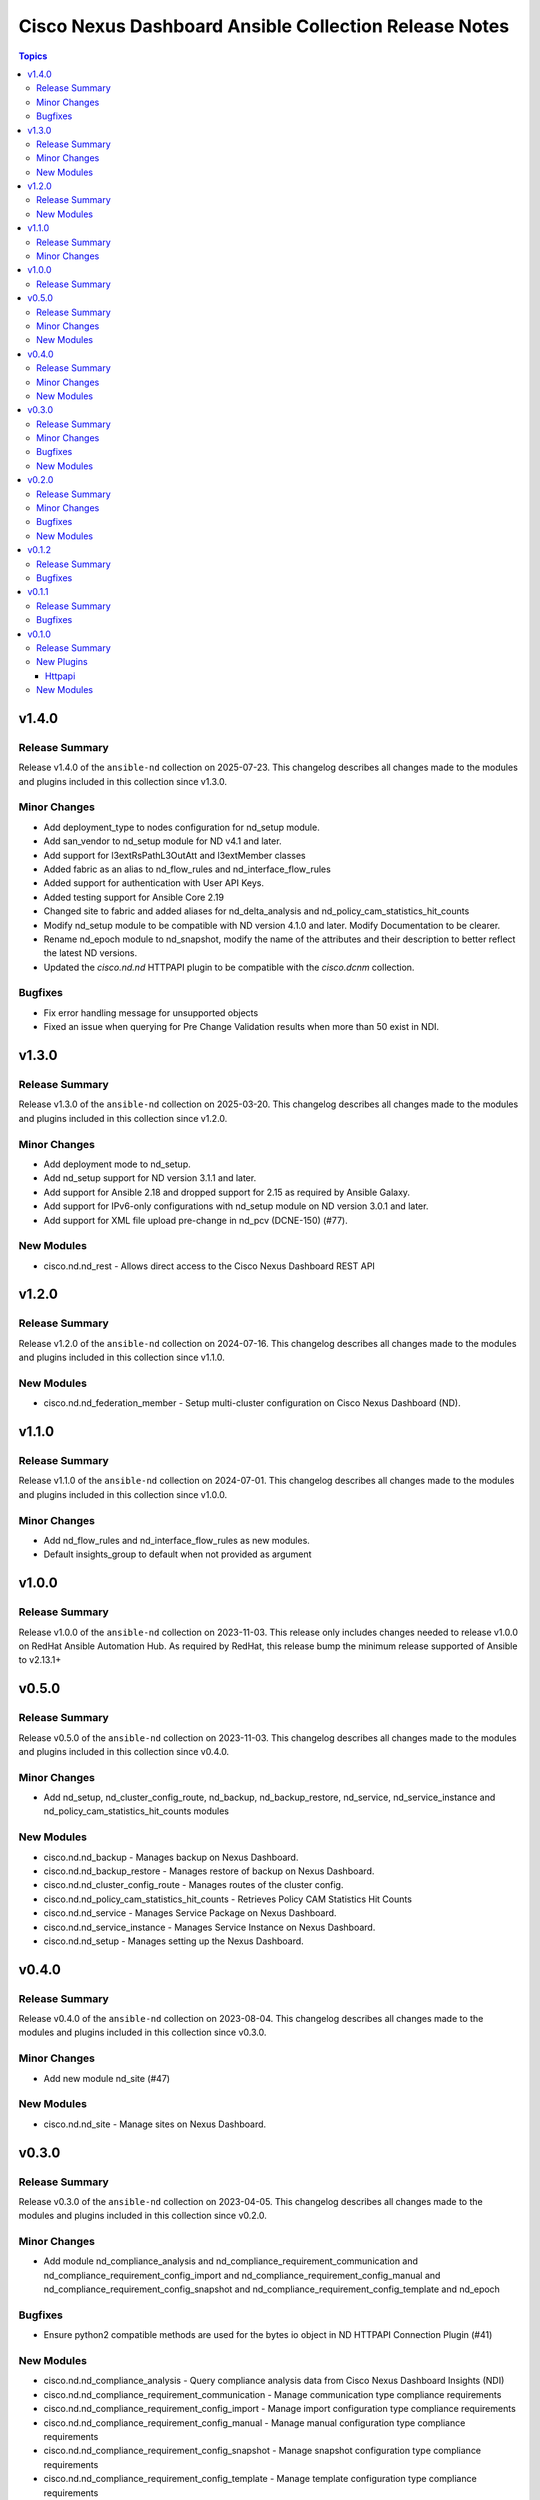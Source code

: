 ======================================================
Cisco Nexus Dashboard Ansible Collection Release Notes
======================================================

.. contents:: Topics

v1.4.0
======

Release Summary
---------------

Release v1.4.0 of the ``ansible-nd`` collection on 2025-07-23.
This changelog describes all changes made to the modules and plugins included in this collection since v1.3.0.

Minor Changes
-------------

- Add deployment_type to nodes configuration for nd_setup module.
- Add san_vendor to nd_setup module for ND v4.1 and later.
- Add support for l3extRsPathL3OutAtt and l3extMember classes
- Added fabric as an alias to nd_flow_rules and nd_interface_flow_rules
- Added support for authentication with User API Keys.
- Added testing support for Ansible Core 2.19
- Changed site to fabric and added aliases for nd_delta_analysis and nd_policy_cam_statistics_hit_counts
- Modify nd_setup module to be compatible with ND version 4.1.0 and later. Modify Documentation to be clearer.
- Rename nd_epoch module to nd_snapshot, modify the name of the attributes and their description to better reflect the latest ND versions.
- Updated the `cisco.nd.nd` HTTPAPI plugin to be compatible with the `cisco.dcnm` collection.

Bugfixes
--------

- Fix error handling message for unsupported objects
- Fixed an issue when querying for Pre Change Validation results when more than 50 exist in NDI.

v1.3.0
======

Release Summary
---------------

Release v1.3.0 of the ``ansible-nd`` collection on 2025-03-20.
This changelog describes all changes made to the modules and plugins included in this collection since v1.2.0.

Minor Changes
-------------

- Add deployment mode to nd_setup.
- Add nd_setup support for ND version 3.1.1 and later.
- Add support for Ansible 2.18 and dropped support for 2.15 as required by Ansible Galaxy.
- Add support for IPv6-only configurations with nd_setup module on ND version 3.0.1 and later.
- Add support for XML file upload pre-change in nd_pcv (DCNE-150) (#77).

New Modules
-----------

- cisco.nd.nd_rest - Allows direct access to the Cisco Nexus Dashboard REST API

v1.2.0
======

Release Summary
---------------

Release v1.2.0 of the ``ansible-nd`` collection on 2024-07-16.
This changelog describes all changes made to the modules and plugins included in this collection since v1.1.0.

New Modules
-----------

- cisco.nd.nd_federation_member - Setup multi-cluster configuration on Cisco Nexus Dashboard (ND).

v1.1.0
======

Release Summary
---------------

Release v1.1.0 of the ``ansible-nd`` collection on 2024-07-01.
This changelog describes all changes made to the modules and plugins included in this collection since v1.0.0.

Minor Changes
-------------

- Add nd_flow_rules and nd_interface_flow_rules as new modules.
- Default insights_group to default when not provided as argument

v1.0.0
======

Release Summary
---------------

Release v1.0.0 of the ``ansible-nd`` collection on 2023-11-03.
This release only includes changes needed to release v1.0.0 on RedHat Ansible Automation Hub. As required by RedHat, this release bump the minimum release supported of Ansible to v2.13.1+

v0.5.0
======

Release Summary
---------------

Release v0.5.0 of the ``ansible-nd`` collection on 2023-11-03.
This changelog describes all changes made to the modules and plugins included in this collection since v0.4.0.

Minor Changes
-------------

- Add nd_setup, nd_cluster_config_route, nd_backup, nd_backup_restore, nd_service, nd_service_instance and nd_policy_cam_statistics_hit_counts modules

New Modules
-----------

- cisco.nd.nd_backup - Manages backup on Nexus Dashboard.
- cisco.nd.nd_backup_restore - Manages restore of backup on Nexus Dashboard.
- cisco.nd.nd_cluster_config_route - Manages routes of the cluster config.
- cisco.nd.nd_policy_cam_statistics_hit_counts - Retrieves Policy CAM Statistics Hit Counts
- cisco.nd.nd_service - Manages Service Package on Nexus Dashboard.
- cisco.nd.nd_service_instance - Manages Service Instance on Nexus Dashboard.
- cisco.nd.nd_setup - Manages setting up the Nexus Dashboard.

v0.4.0
======

Release Summary
---------------

Release v0.4.0 of the ``ansible-nd`` collection on 2023-08-04.
This changelog describes all changes made to the modules and plugins included in this collection since v0.3.0.

Minor Changes
-------------

- Add new module nd_site (#47)

New Modules
-----------

- cisco.nd.nd_site - Manage sites on Nexus Dashboard.

v0.3.0
======

Release Summary
---------------

Release v0.3.0 of the ``ansible-nd`` collection on 2023-04-05.
This changelog describes all changes made to the modules and plugins included in this collection since v0.2.0.

Minor Changes
-------------

- Add module nd_compliance_analysis and nd_compliance_requirement_communication and nd_compliance_requirement_config_import and nd_compliance_requirement_config_manual and nd_compliance_requirement_config_snapshot and nd_compliance_requirement_config_template and nd_epoch

Bugfixes
--------

- Ensure python2 compatible methods are used for the bytes io object in ND HTTPAPI Connection Plugin (#41)

New Modules
-----------

- cisco.nd.nd_compliance_analysis - Query compliance analysis data from Cisco Nexus Dashboard Insights (NDI)
- cisco.nd.nd_compliance_requirement_communication - Manage communication type compliance requirements
- cisco.nd.nd_compliance_requirement_config_import - Manage import configuration type compliance requirements
- cisco.nd.nd_compliance_requirement_config_manual - Manage manual configuration type compliance requirements
- cisco.nd.nd_compliance_requirement_config_snapshot - Manage snapshot configuration type compliance requirements
- cisco.nd.nd_compliance_requirement_config_template - Manage template configuration type compliance requirements
- cisco.nd.nd_epoch - Query epoch data from Cisco Nexus Dashboard Insights (NDI)

v0.2.0
======

Release Summary
---------------

Release v0.2.0 of the ``ansible-nd`` collection on 2023-02-04.
This changelog describes all changes made to the modules and plugins included in this collection since v0.1.2.

Minor Changes
-------------

- Add ansible_httpapi_login_domain global inventory variable

Bugfixes
--------

- Allow local to be set as login_domain && set DefaultAuth as default for login_domain
- Fix HTTPAPI Connection plugin when wrong login_domain is provided
- Fix HTTPAPI ND connection plugin missing login_domain definition

New Modules
-----------

- cisco.nd.nd_delta_analysis - Manage delta analysis jobs
- cisco.nd.nd_instant_assurance_analysis - Manage instant online assurance analysis jobs
- cisco.nd.nd_pcv - Manage pre-change validation job
- cisco.nd.nd_pcv_compliance - Query pre-change validation compliance
- cisco.nd.nd_pcv_delta_analysis - Query delta analysis of pre-change validation

v0.1.2
======

Release Summary
---------------

New release v0.1.2

Bugfixes
--------

- Fix ND HTTAPI plugin login_domain issue when used with cisco.mso collection
- Fix default user when not defining the user. Default username "admin" has been removed. Always specify username via module attribute or define the ansible_user variable in inventory.
- Remove empty sanity ignore files

v0.1.1
======

Release Summary
---------------

New release v0.1.1

Bugfixes
--------

- Fix ND HTTAPI plugin to support remote users
- Remove required params for attributes that are handled by the HTTPAPI plugin

v0.1.0
======

Release Summary
---------------

Initial release of Nexus Dashboard collection

New Plugins
-----------

Httpapi
~~~~~~~

- cisco.nd.nd - Nexus Dashboard Ansible HTTPAPI Plugin.

New Modules
-----------

- cisco.nd.nd_version - Get version of Nexus Dashboard (ND)

